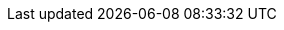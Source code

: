 // Do not edit directly!
// This file was generated by camel-quarkus-maven-plugin:update-extension-doc-page
:cq-artifact-id: camel-quarkus-zendesk
:cq-artifact-id-base: zendesk
:cq-native-supported: true
:cq-status: Stable
:cq-deprecated: false
:cq-jvm-since: 1.1.0
:cq-native-since: 1.4.0
:cq-camel-part-name: zendesk
:cq-camel-part-title: Zendesk
:cq-camel-part-description: Manage Zendesk tickets, users, organizations, etc.
:cq-extension-page-title: Zendesk
